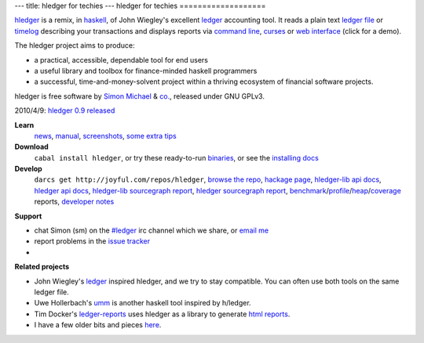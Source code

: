 ---
title: hledger for techies
---
hledger for techies
===================

hledger_ is a remix, in haskell_, of John Wiegley's excellent ledger_ accounting tool.
It reads a plain text `ledger file`_ or timelog_ describing your transactions
and displays reports via `command line`_, curses_ or `web interface`_ (click for a demo).

The hledger project aims to produce:

- a practical, accessible, dependable tool for end users
- a useful library and toolbox for finance-minded haskell programmers
- a successful, time-and-money-solvent project within a thriving ecosystem of financial software projects.

hledger is free software by `Simon Michael`_ & `co.`_, released under GNU GPLv3.

2010/4/9: `hledger 0.9 released <http://hledger.org/NEWS.html#hledger-09>`_

**Learn**
 news_, manual_, screenshots_, `some extra tips`_

**Download**
 ``cabal install hledger``, 
 or try these ready-to-run binaries_,
 or see the `installing docs <MANUAL.html#installing>`_

**Develop**
 ``darcs get http://joyful.com/repos/hledger``, 
 `browse the repo`_, 
 `hackage page`_, 
 `hledger-lib api docs`_, 
 `hledger api docs`_, 
 `hledger-lib sourcegraph report`_, 
 `hledger sourcegraph report`_, 
 benchmark_\/profile_\/heap_\/coverage_ reports,
 `developer notes`_

.. raw:: html

 <a name="support" />

**Support**

- chat Simon (sm) on the `#ledger`_ irc channel which we share, or `email me`_
- report problems in the `issue tracker`_
- .. raw:: html

     <form action="http://groups.google.com/group/hledger/boxsubscribe" >
       join the <a href="http://hledger.org/list">hledger mail list</a>. Your email:
       <input type=text name=email><input type=submit name="sub" value="Subscribe">
     </form>

**Related projects**

- John Wiegley's ledger_ inspired hledger, and we try to stay compatible. You can often use both tools on the same ledger file.
- Uwe Hollerbach's umm_ is another haskell tool inspired by h/ledger.
- Tim Docker's ledger-reports_ uses hledger as a library to generate `html reports`_. 
- I have a few older bits and pieces `here <http://joyful.com/Ledger>`_.

.. raw:: html

 <a href="http://joyful.com/darcsweb/darcsweb.cgi?r=hledger;a=shortlog"><img src=http://joyful.com/repos/hledger/commits.png border=0></a>
 <a href="https://www.google.com/analytics/reporting/?reset=1&id=15489822" accesskey="a"></a>


.. _hledger:              README.html
.. _`ledger file`:        http://joyful.com/repos/hledger/sample.ledger
.. _timelog:              http://joyful.com/repos/hledger/sample.timelog
.. _command line:         SCREENSHOTS.html#hledger-screen-1
.. _curses:               SCREENSHOTS.html#sshot
.. _web interface:        http://demo.hledger.org
.. _mail list:            http://list.hledger.org
.. _issue tracker:        http://bugs.hledger.org
.. _binaries:             http://hledger.org/binaries/
.. _manual:               MANUAL.html
.. _news:                 NEWS.html
.. _screenshots:          SCREENSHOTS.html
.. _hledger-lib api docs: http://joyful.com/repos/hledger/hledger-lib/dist/doc/html/hledger-lib/index.html
.. _hledger api docs:     http://joyful.com/repos/hledger/dist/doc/html/hledger/index.html
.. _hledger-lib sourcegraph report: http://joyful.com/repos/hledger/hledger-lib/SourceGraph/hledger-lib.html
.. _hledger sourcegraph report: http://joyful.com/repos/hledger/SourceGraph/hledger.html
.. _developer notes:      http://joyful.com/darcsweb/darcsweb.cgi?r=hledger;a=plainblob;f=/NOTES
.. _benchmark:            http://hledger.org/profs/latest.bench
.. _profile:              http://hledger.org/profs/latest.prof
.. _heap:                 http://hledger.org/profs/latest.ps
.. _coverage:             http://hledger.org/profs/coverage/hpc_index_fun.html
.. _browse the repo:      http://joyful.com/darcsweb/darcsweb.cgi?r=hledger
.. _email me:             mailto:simon@joyful.com
.. _Simon Michael:        http://joyful.com
.. _co.:                  http://hledger.org/CONTRIBUTORS.html
.. _hackage page:         http://hackage.haskell.org/package/hledger
.. _#ledger:              irc://irc.freenode.net/#ledger
.. _haskell:              http://haskell.org
.. _ledger:               http://wiki.github.com/jwiegley/ledger
.. _umm:                  http://www.korgwal.com/umm/
.. _ledger-reports:       http://dockerz.net/repos/ledger-reports
.. _html reports:         http://dockerz.net/software/hledger_report_sample/report.html
.. _some extra tips:      http://podcastle.org/2009/10/09/pc-miniature-38-accounting-for-dragons/
